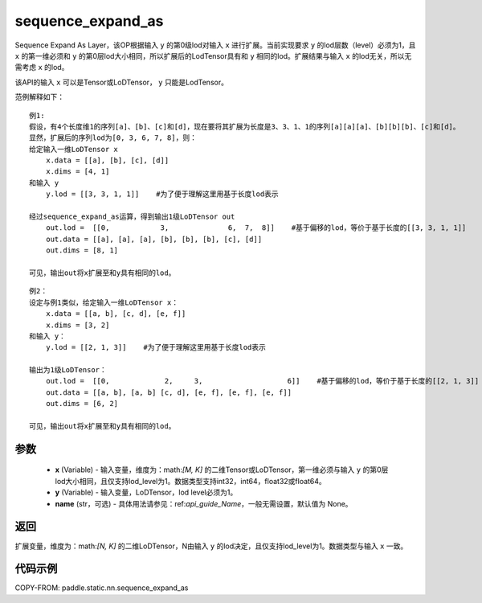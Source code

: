 .. _cn_api_fluid_layers_sequence_expand_as:

sequence_expand_as
-------------------------------


.. py:function:: paddle.static.nn.sequence_expand_as(x, y, name=None)

Sequence Expand As Layer，该OP根据输入 ``y`` 的第0级lod对输入 ``x`` 进行扩展。当前实现要求 ``y`` 的lod层数（level）必须为1，且 ``x`` 的第一维必须和 ``y`` 的第0层lod大小相同，所以扩展后的LodTensor具有和 ``y`` 相同的lod。扩展结果与输入 ``x`` 的lod无关，所以无需考虑 ``x`` 的lod。

.. note::
该API的输入 ``x`` 可以是Tensor或LoDTensor， ``y`` 只能是LodTensor。

范例解释如下：

::

    例1:
    假设，有4个长度维1的序列[a]、[b]、[c]和[d]，现在要将其扩展为长度是3、3、1、1的序列[a][a][a]、[b][b][b]、[c]和[d]。
    显然，扩展后的序列lod为[0, 3, 6, 7, 8]，则：
    给定输入一维LoDTensor x
        x.data = [[a], [b], [c], [d]]
        x.dims = [4, 1]
    和输入 y
        y.lod = [[3, 3, 1, 1]]    #为了便于理解这里用基于长度lod表示
    
    经过sequence_expand_as运算，得到输出1级LoDTensor out
        out.lod =  [[0,            3,              6,  7,  8]]    #基于偏移的lod，等价于基于长度的[[3, 3, 1, 1]]
        out.data = [[a], [a], [a], [b], [b], [b], [c], [d]]
        out.dims = [8, 1]
    
    可见，输出out将x扩展至和y具有相同的lod。

::

    例2：
    设定与例1类似，给定输入一维LoDTensor x：
        x.data = [[a, b], [c, d], [e, f]]
        x.dims = [3, 2]
    和输入 y：
        y.lod = [[2, 1, 3]]    #为了便于理解这里用基于长度lod表示

    输出为1级LoDTensor：
        out.lod =  [[0,             2,     3,                    6]]    #基于偏移的lod，等价于基于长度的[[2, 1, 3]]
        out.data = [[a, b], [a, b] [c, d], [e, f], [e, f], [e, f]]
        out.dims = [6, 2]

    可见，输出out将x扩展至和y具有相同的lod。


参数
:::::::::

    - **x** (Variable) - 输入变量，维度为：math:`[M, K]` 的二维Tensor或LoDTensor，第一维必须与输入 ``y`` 的第0层lod大小相同，且仅支持lod_level为1。数据类型支持int32，int64，float32或float64。
    - **y** (Variable) - 输入变量，LoDTensor，lod level必须为1。
    - **name** (str，可选) - 具体用法请参见：ref:`api_guide_Name`，一般无需设置，默认值为 None。

返回
:::::::::
扩展变量，维度为：math:`[N, K]` 的二维LoDTensor，N由输入 ``y`` 的lod决定，且仅支持lod_level为1。数据类型与输入 ``x`` 一致。

代码示例
:::::::::
COPY-FROM: paddle.static.nn.sequence_expand_as









